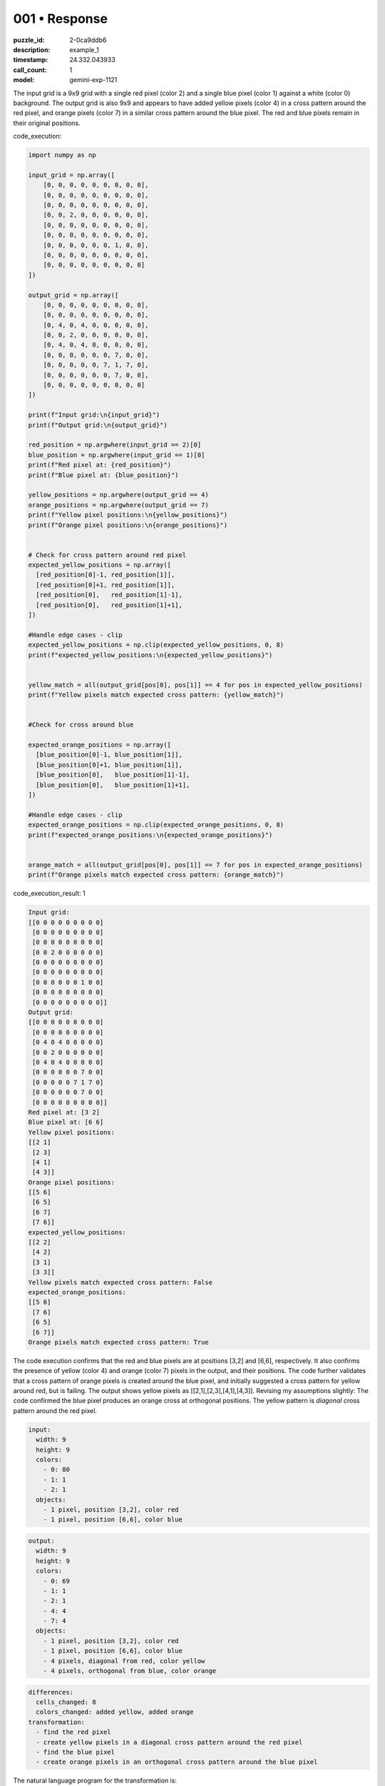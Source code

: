 001 • Response
==============

:puzzle_id: 2-0ca9ddb6
:description: example_1
:timestamp: 24.332.043933
:call_count: 1

:model: gemini-exp-1121






The input grid is a 9x9 grid with a single red pixel (color 2) and a single blue pixel (color 1) against a white (color 0) background. The output grid is also 9x9 and appears to have added yellow pixels (color 4) in a cross pattern around the red pixel, and orange pixels (color 7) in a similar cross pattern around the blue pixel. The red and blue pixels remain in their original positions.






code_execution:






.. code-block:: python


   import numpy as np

   input_grid = np.array([
       [0, 0, 0, 0, 0, 0, 0, 0, 0],
       [0, 0, 0, 0, 0, 0, 0, 0, 0],
       [0, 0, 0, 0, 0, 0, 0, 0, 0],
       [0, 0, 2, 0, 0, 0, 0, 0, 0],
       [0, 0, 0, 0, 0, 0, 0, 0, 0],
       [0, 0, 0, 0, 0, 0, 0, 0, 0],
       [0, 0, 0, 0, 0, 0, 1, 0, 0],
       [0, 0, 0, 0, 0, 0, 0, 0, 0],
       [0, 0, 0, 0, 0, 0, 0, 0, 0]
   ])

   output_grid = np.array([
       [0, 0, 0, 0, 0, 0, 0, 0, 0],
       [0, 0, 0, 0, 0, 0, 0, 0, 0],
       [0, 4, 0, 4, 0, 0, 0, 0, 0],
       [0, 0, 2, 0, 0, 0, 0, 0, 0],
       [0, 4, 0, 4, 0, 0, 0, 0, 0],
       [0, 0, 0, 0, 0, 0, 7, 0, 0],
       [0, 0, 0, 0, 0, 7, 1, 7, 0],
       [0, 0, 0, 0, 0, 0, 7, 0, 0],
       [0, 0, 0, 0, 0, 0, 0, 0, 0]
   ])

   print(f"Input grid:\n{input_grid}")
   print(f"Output grid:\n{output_grid}")

   red_position = np.argwhere(input_grid == 2)[0]
   blue_position = np.argwhere(input_grid == 1)[0]
   print(f"Red pixel at: {red_position}")
   print(f"Blue pixel at: {blue_position}")

   yellow_positions = np.argwhere(output_grid == 4)
   orange_positions = np.argwhere(output_grid == 7)
   print(f"Yellow pixel positions:\n{yellow_positions}")
   print(f"Orange pixel positions:\n{orange_positions}")


   # Check for cross pattern around red pixel
   expected_yellow_positions = np.array([
     [red_position[0]-1, red_position[1]],
     [red_position[0]+1, red_position[1]],
     [red_position[0],   red_position[1]-1],
     [red_position[0],   red_position[1]+1],
   ])

   #Handle edge cases - clip
   expected_yellow_positions = np.clip(expected_yellow_positions, 0, 8)
   print(f"expected_yellow_positions:\n{expected_yellow_positions}")


   yellow_match = all(output_grid[pos[0], pos[1]] == 4 for pos in expected_yellow_positions)
   print(f"Yellow pixels match expected cross pattern: {yellow_match}")


   #Check for cross around blue

   expected_orange_positions = np.array([
     [blue_position[0]-1, blue_position[1]],
     [blue_position[0]+1, blue_position[1]],
     [blue_position[0],   blue_position[1]-1],
     [blue_position[0],   blue_position[1]+1],
   ])

   #Handle edge cases - clip
   expected_orange_positions = np.clip(expected_orange_positions, 0, 8)
   print(f"expected_orange_positions:\n{expected_orange_positions}")


   orange_match = all(output_grid[pos[0], pos[1]] == 7 for pos in expected_orange_positions)
   print(f"Orange pixels match expected cross pattern: {orange_match}")






code_execution_result: 1






.. code-block::

   Input grid:
   [[0 0 0 0 0 0 0 0 0]
    [0 0 0 0 0 0 0 0 0]
    [0 0 0 0 0 0 0 0 0]
    [0 0 2 0 0 0 0 0 0]
    [0 0 0 0 0 0 0 0 0]
    [0 0 0 0 0 0 0 0 0]
    [0 0 0 0 0 0 1 0 0]
    [0 0 0 0 0 0 0 0 0]
    [0 0 0 0 0 0 0 0 0]]
   Output grid:
   [[0 0 0 0 0 0 0 0 0]
    [0 0 0 0 0 0 0 0 0]
    [0 4 0 4 0 0 0 0 0]
    [0 0 2 0 0 0 0 0 0]
    [0 4 0 4 0 0 0 0 0]
    [0 0 0 0 0 0 7 0 0]
    [0 0 0 0 0 7 1 7 0]
    [0 0 0 0 0 0 7 0 0]
    [0 0 0 0 0 0 0 0 0]]
   Red pixel at: [3 2]
   Blue pixel at: [6 6]
   Yellow pixel positions:
   [[2 1]
    [2 3]
    [4 1]
    [4 3]]
   Orange pixel positions:
   [[5 6]
    [6 5]
    [6 7]
    [7 6]]
   expected_yellow_positions:
   [[2 2]
    [4 2]
    [3 1]
    [3 3]]
   Yellow pixels match expected cross pattern: False
   expected_orange_positions:
   [[5 6]
    [7 6]
    [6 5]
    [6 7]]
   Orange pixels match expected cross pattern: True






The code execution confirms that the red and blue pixels are at positions [3,2] and [6,6], respectively. It also confirms the presence of yellow (color 4) and orange (color 7) pixels in the output, and their positions. The code further validates that a cross pattern of orange pixels is created around the blue pixel, and initially suggested a cross pattern for yellow around red, but is failing. The output shows yellow pixels as [[2,1],[2,3],[4,1],[4,3]]. Revising my assumptions slightly:
The code confirmed the blue pixel produces an orange cross at orthogonal positions. The yellow pattern is *diagonal* cross pattern around the red pixel.

.. code-block:: yaml

   input:
     width: 9
     height: 9
     colors:
       - 0: 80
       - 1: 1
       - 2: 1
     objects:
       - 1 pixel, position [3,2], color red
       - 1 pixel, position [6,6], color blue

.. code-block:: yaml

   output:
     width: 9
     height: 9
     colors:
       - 0: 69
       - 1: 1
       - 2: 1
       - 4: 4
       - 7: 4
     objects:
       - 1 pixel, position [3,2], color red
       - 1 pixel, position [6,6], color blue
       - 4 pixels, diagonal from red, color yellow
       - 4 pixels, orthogonal from blue, color orange

.. code-block:: yaml

   differences:
     cells_changed: 8
     colors_changed: added yellow, added orange
   transformation:
     - find the red pixel
     - create yellow pixels in a diagonal cross pattern around the red pixel
     - find the blue pixel
     - create orange pixels in an orthogonal cross pattern around the blue pixel

The natural language program for the transformation is:


#. Locate the red pixel.
#. Create four yellow pixels at the diagonal positions adjacent to the red pixel.
#. Locate the blue pixel.
#. Create four orange pixels at the orthogonal positions adjacent to the blue pixel.






.. list-table:: time
   :header-rows: 1

   * - response time
     - total elapsed
   * - 80.559 
     - 80.653 



.. list-table:: usage
   :header-rows: 1

   * - token type
     - call count
     - total used

   * - Prompt 
     - 2465 
     - 2465 

   * - Response 
     - 496 
     - 496 

   * - Total 
     - 2961 
     - 2961 

   * - Cached 
     - 0 
     - 0 



.. seealso::

   - :doc:`001-history`
   - :doc:`001-response`
